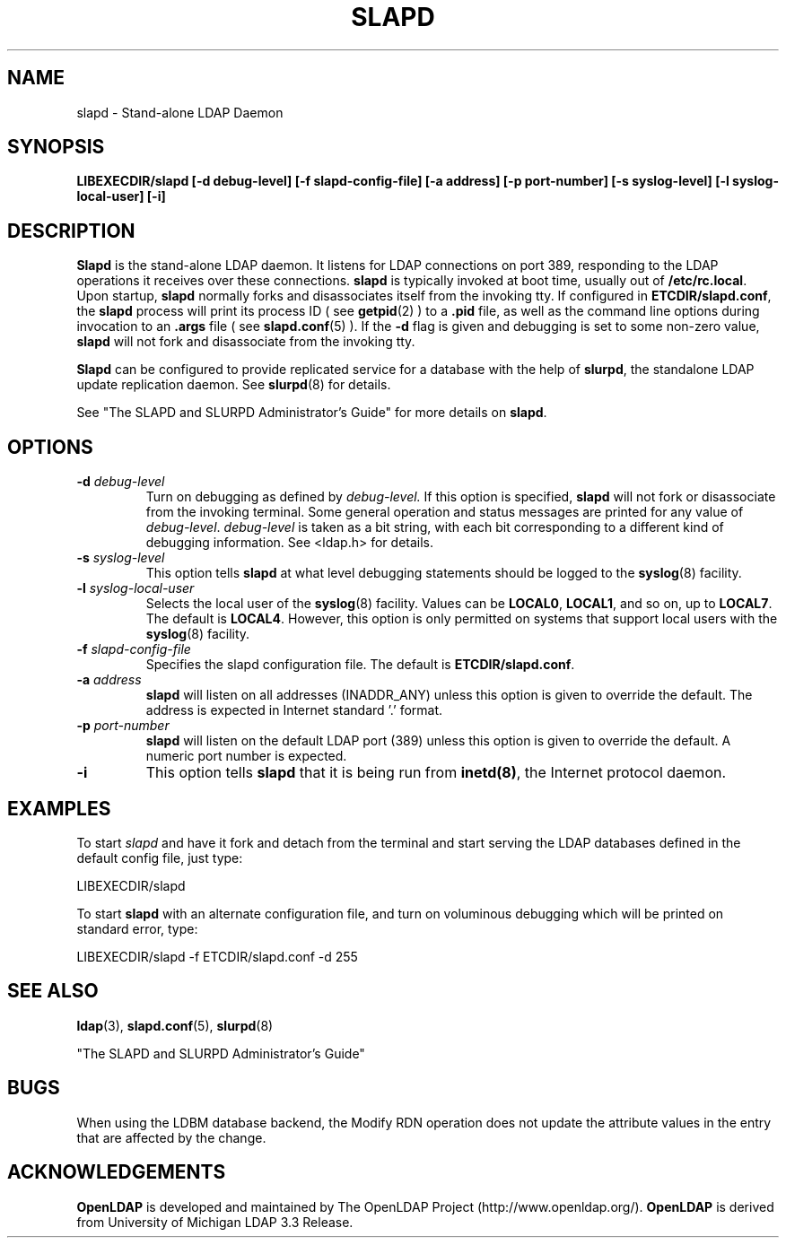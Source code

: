 .TH SLAPD 8C "20 January 1999" "OpenLDAP LDVERSION"
.SH NAME
slapd \- Stand-alone LDAP Daemon
.SH SYNOPSIS
.B LIBEXECDIR/slapd [\-d debug\-level]
.B [\-f slapd\-config\-file] [\-a address] [\-p port\-number]
.B [\-s syslog\-level] [\-l syslog\-local\-user] [\-i]
.B 
.SH DESCRIPTION
.LP
.B Slapd
is the stand-alone LDAP daemon. It listens for LDAP connections on
port 389, responding
to the LDAP operations it receives over these connections.
.B slapd
is typically invoked at boot time, usually out of
.BR  /etc/rc.local .
Upon startup,
.B slapd
normally forks and disassociates itself from the invoking tty.
If configured in
.BR ETCDIR/slapd.conf ,
the
.B slapd
process will print its process ID ( see
.BR getpid (2)
) to a 
.B .pid
file, as well as the command line options during invocation to an
.B .args
file ( see 
.BR slapd.conf (5)
).
If the
.B \-d
flag is given and debugging is set to some non-zero
value,
.B slapd
will not fork and disassociate from the invoking tty.
.LP
.B Slapd
can be configured to provide replicated service for a database with
the help of
.BR slurpd ,
the standalone LDAP update replication daemon.
See
.BR slurpd (8)
for details.
.LP
See "The SLAPD and SLURPD Administrator's Guide" for more details on
.BR slapd .
.SH OPTIONS
.TP
.BI \-d " debug\-level"
Turn on debugging as defined by
.I debug\-level.
If this option is specified,
.B slapd
will not fork or disassociate from the invoking terminal.  Some general
operation and status messages are printed for any value of \fIdebug\-level\fP.
\fIdebug\-level\fP is taken as a bit string, with each bit corresponding to a
different kind of debugging information.  See <ldap.h> for details.
.TP
.BI \-s " syslog\-level"
This option tells
.B slapd
at what level debugging statements should be logged to the
.BR syslog (8)
facility.
.TP
.BI \-l " syslog\-local\-user"
Selects the local user of the
.BR syslog (8)
facility. Values can be 
.BR LOCAL0 , 
.BR LOCAL1 , 
and so on, up to 
.BR LOCAL7 . 
The default is
.BR LOCAL4 .
However, this option is only permitted on systems that support
local users with the 
.BR syslog (8)
facility.
.TP
.BI \-f " slapd\-config\-file"
Specifies the slapd configuration file. The default is
.BR ETCDIR/slapd.conf .
.TP
.BI \-a " address"
.B slapd
will listen on all addresses (INADDR_ANY) unless this option
is given to override the default.  The address is expected in 
Internet standard '.' format.
.TP
.BI \-p " port\-number"
.B slapd
will listen on the default LDAP port (389) unless this option is given
to override the default.  A numeric port number is expected.
.TP
.B \-i
This option tells
.B slapd
that it is being run from
.BR inetd(8) ,
the Internet protocol daemon.
.SH EXAMPLES
To start 
.I slapd
and have it fork and detach from the terminal and start serving
the LDAP databases defined in the default config file, just type:
.LP
.nf
.ft tt
	LIBEXECDIR/slapd
.ft
.fi
.LP
To start 
.B slapd
with an alternate configuration file, and turn
on voluminous debugging which will be printed on standard error, type:
.LP
.nf
.ft tt
	LIBEXECDIR/slapd -f ETCDIR/slapd.conf -d 255
.ft
.fi
.LP
.SH "SEE ALSO"
.BR ldap (3),
.BR slapd.conf (5),
.BR slurpd (8)
.LP
"The SLAPD and SLURPD Administrator's Guide"
.SH BUGS
When using the LDBM database backend, the Modify RDN operation does not
update the attribute values in the entry that are affected by the change.
.SH ACKNOWLEDGEMENTS
.B	OpenLDAP
is developed and maintained by The OpenLDAP Project (http://www.openldap.org/).
.B	OpenLDAP
is derived from University of Michigan LDAP 3.3 Release.  
